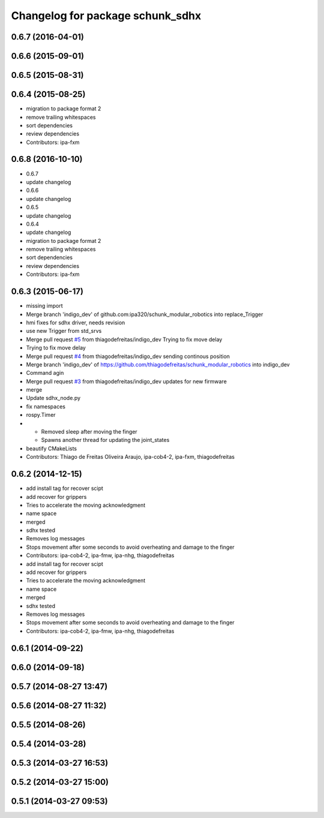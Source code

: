 ^^^^^^^^^^^^^^^^^^^^^^^^^^^^^^^^^
Changelog for package schunk_sdhx
^^^^^^^^^^^^^^^^^^^^^^^^^^^^^^^^^

0.6.7 (2016-04-01)
------------------

0.6.6 (2015-09-01)
------------------

0.6.5 (2015-08-31)
------------------

0.6.4 (2015-08-25)
------------------
* migration to package format 2
* remove trailing whitespaces
* sort dependencies
* review dependencies
* Contributors: ipa-fxm

0.6.8 (2016-10-10)
------------------
* 0.6.7
* update changelog
* 0.6.6
* update changelog
* 0.6.5
* update changelog
* 0.6.4
* update changelog
* migration to package format 2
* remove trailing whitespaces
* sort dependencies
* review dependencies
* Contributors: ipa-fxm

0.6.3 (2015-06-17)
------------------
* missing import
* Merge branch 'indigo_dev' of github.com:ipa320/schunk_modular_robotics into replace_Trigger
* hmi fixes for sdhx driver, needs revision
* use new Trigger from std_srvs
* Merge pull request `#5 <https://github.com/ipa320/schunk_modular_robotics/issues/5>`_ from thiagodefreitas/indigo_dev
  Trying to fix move delay
* Trying to fix move delay
* Merge pull request `#4 <https://github.com/ipa320/schunk_modular_robotics/issues/4>`_ from thiagodefreitas/indigo_dev
  sending continous position
* Merge branch 'indigo_dev' of https://github.com/thiagodefreitas/schunk_modular_robotics into indigo_dev
* Command agin
* Merge pull request `#3 <https://github.com/ipa320/schunk_modular_robotics/issues/3>`_ from thiagodefreitas/indigo_dev
  updates for new firmware
* merge
* Update sdhx_node.py
* fix namespaces
* rospy.Timer
* * Removed sleep after moving the finger
  * Spawns another thread for updating the joint_states
* beautify CMakeLists
* Contributors: Thiago de Freitas Oliveira Araujo, ipa-cob4-2, ipa-fxm, thiagodefreitas

0.6.2 (2014-12-15)
------------------
* add install tag for recover scipt
* add recover for grippers
* Tries to accelerate the moving acknowledgment
* name space
* merged
* sdhx tested
* Removes log messages
* Stops movement after some seconds to avoid overheating and damage to the finger
* Contributors: ipa-cob4-2, ipa-fmw, ipa-nhg, thiagodefreitas

* add install tag for recover scipt
* add recover for grippers
* Tries to accelerate the moving acknowledgment
* name space
* merged
* sdhx tested
* Removes log messages
* Stops movement after some seconds to avoid overheating and damage to the finger
* Contributors: ipa-cob4-2, ipa-fmw, ipa-nhg, thiagodefreitas

0.6.1 (2014-09-22)
------------------

0.6.0 (2014-09-18)
------------------

0.5.7 (2014-08-27 13:47)
------------------------

0.5.6 (2014-08-27 11:32)
------------------------

0.5.5 (2014-08-26)
------------------

0.5.4 (2014-03-28)
------------------

0.5.3 (2014-03-27 16:53)
------------------------

0.5.2 (2014-03-27 15:00)
------------------------

0.5.1 (2014-03-27 09:53)
------------------------
